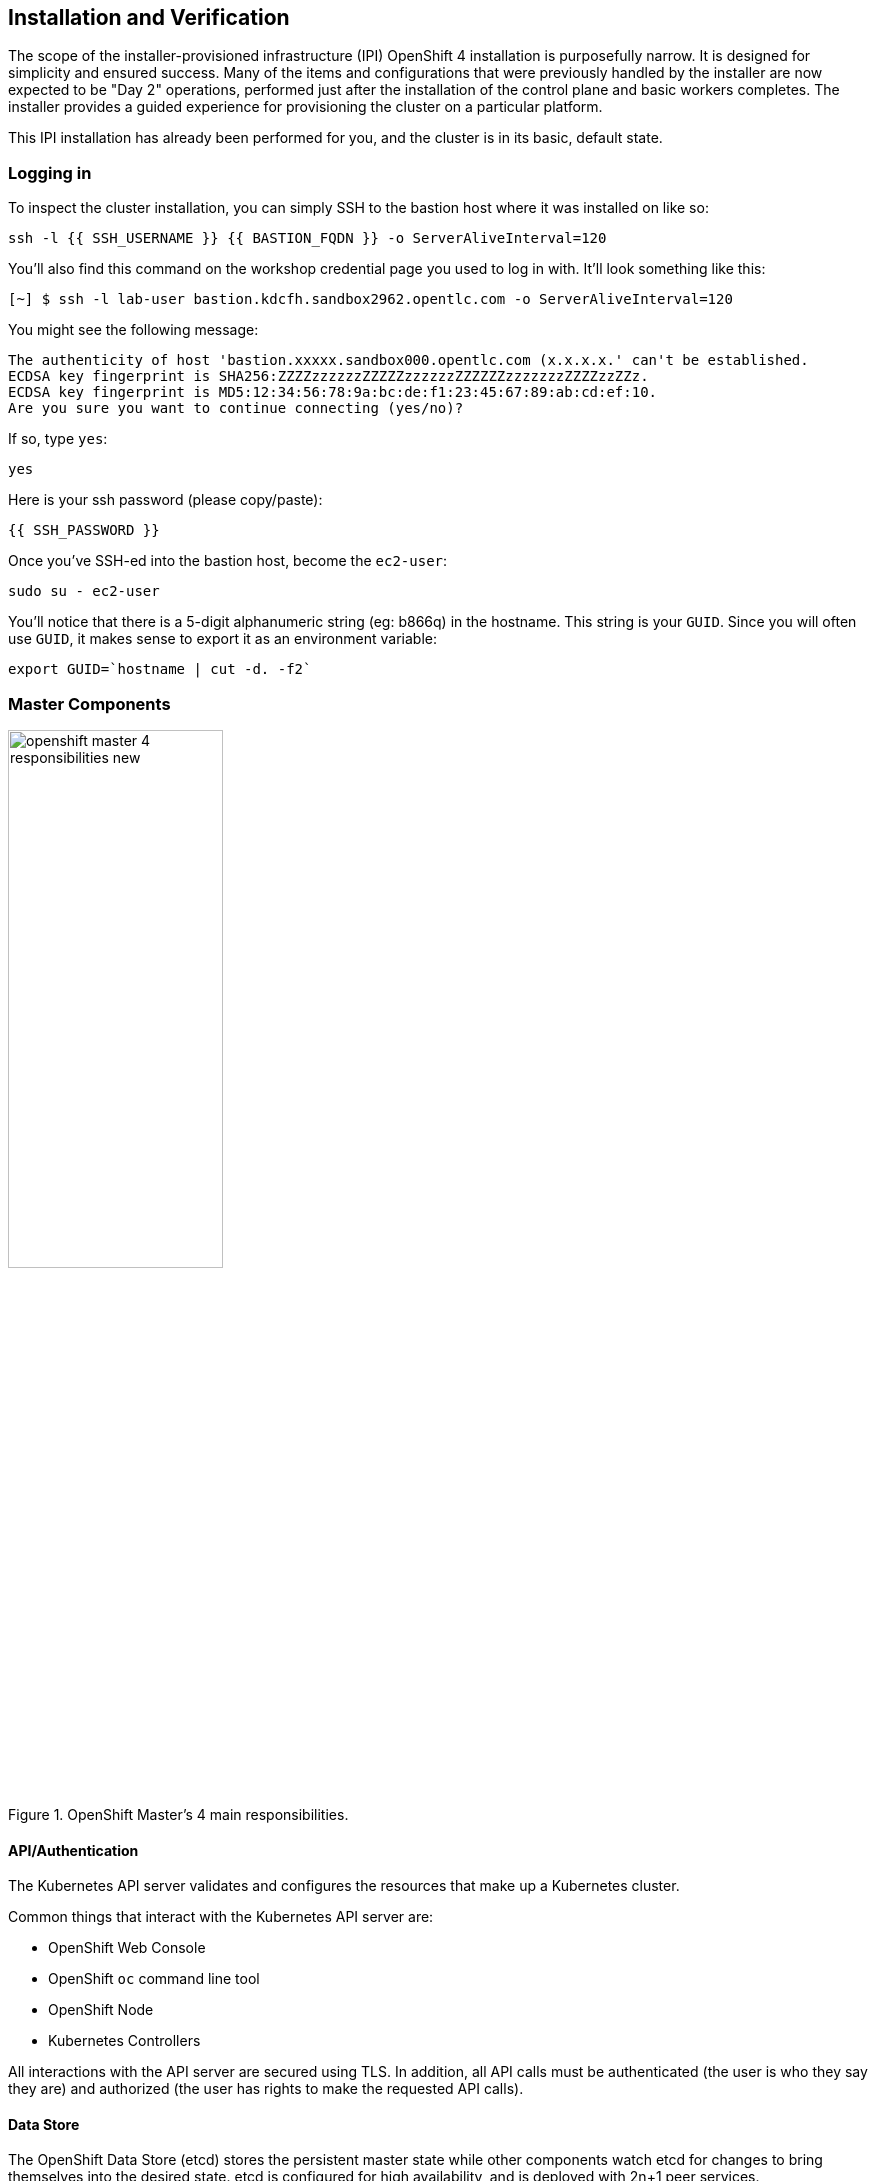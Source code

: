 ## Installation and Verification

The scope of the installer-provisioned infrastructure (IPI) OpenShift 4
installation is purposefully narrow. It is designed for simplicity and
ensured success. Many of the items and configurations that were previously
handled by the installer are now expected to be "Day 2" operations, performed
just after the installation of the control plane and basic workers completes.
The installer provides a guided experience for provisioning the cluster on a
particular platform.

This IPI installation has already been performed for you, and the cluster is
in its basic, default state.

### Logging in
To inspect the cluster installation, you can simply SSH to the bastion host where it was installed on like so:

[source,bash,role="execute"]
----
ssh -l {{ SSH_USERNAME }} {{ BASTION_FQDN }} -o ServerAliveInterval=120
----

You'll also find this command on the workshop credential page you used to log in with. It'll look something like this:


----
[~] $ ssh -l lab-user bastion.kdcfh.sandbox2962.opentlc.com -o ServerAliveInterval=120
----


You might see the following message:
----
The authenticity of host 'bastion.xxxxx.sandbox000.opentlc.com (x.x.x.x.' can't be established.
ECDSA key fingerprint is SHA256:ZZZZzzzzzzZZZZZzzzzzzZZZZZZzzzzzzzZZZZzzZZz.
ECDSA key fingerprint is MD5:12:34:56:78:9a:bc:de:f1:23:45:67:89:ab:cd:ef:10.
Are you sure you want to continue connecting (yes/no)?
----

If so, type `yes`:

[source,bash,role="execute"]
----
yes
----

Here is your ssh password (please copy/paste):

----
{{ SSH_PASSWORD }}
----

Once you've SSH-ed into the bastion host, become the `ec2-user`:

[source,bash,role="execute"]
----
sudo su - ec2-user
----

You'll notice that there is a 5-digit alphanumeric string (eg: b866q) in the hostname. This
string is your `GUID`. Since you will often use `GUID`, it makes sense to
export it as an environment variable:

[source,bash,role="execute"]
----
export GUID=`hostname | cut -d. -f2`
----

### Master Components

.OpenShift Master's 4 main responsibilities.
image::images/openshift_master_4_responsibilities_new.png[width=50%]


#### API/Authentication
The Kubernetes API server validates and configures the resources that make up a Kubernetes cluster.

Common things that interact with the Kubernetes API server are:

* OpenShift Web Console
* OpenShift `oc` command line tool
* OpenShift Node
* Kubernetes Controllers

All interactions with the API server are secured using TLS. In addition, all
API calls must be authenticated (the user is who they say they are) and
authorized (the user has rights to make the requested API calls).


#### Data Store
The OpenShift Data Store (etcd) stores the persistent master state while
other components watch etcd for changes to bring themselves into the desired
state. etcd is configured for high availability, and is deployed with
2n+1 peer services.

[Note]
====
etcd stores the cluster's state. It is not used to store user application data.
====

#### Scheduler
The pod scheduler is responsible for determining placement of new pods onto
nodes within the cluster.

The scheduler is very flexible and can take the physical topology of the
cluster into account (racks, datacenters, etc).

#### Health / Scaling
Each pod can register both liveness and readiness probes.

Liveness probes tell the system if the pod is healthy or not. If the pod is
not healthy, it can be restarted automatically.

Readiness probes tell the system when the pod is ready to take traffic. This,
for example, can be used by the cluster to know when to put a pod into the
load balancer.

For more information on the OpenShift Master's areas of responsibility, please refer to
the
link:https://docs.openshift.com/container-platform/4.14/architecture/control-plane.html[infrastructure components section] of the product documentation.

### Examining the installation artifacts
OpenShift 4 installs with two effective superusers:

* `kubeadmin` (technically an alias for `kube:admin`)
* `system:admin`

Why two? Because `system:admin` is a user that uses a certificate to login
and has no password. Therefore this superuser cannot log-in to the web
console (which requires a password).

If you want additional users to be able to authenticate to and use the
cluster, you need to configure your desired authentication mechanisms using
CustomResources and Operators as previously discussed. LDAP-based
authentication will be configured as one of the lab exercises.

### Verifying the Installation
Let's do some basic tests with your installation. As an administrator, most
of your interaction with OpenShift will be from the command line. The `oc`
program is a command line interface that talks to the OpenShift API.

#### Login to OpenShift
When the installation completed, the installer left some artifacts that
contain the various URLs and passwords required to access the environment.
The installation program was run under the `ec2-user` account.

[source,bash,role="execute"]
----
ls -al ~/cluster-$GUID
----

You'll see something like the following:

----
total 3236
drwxrwxr-x.  4 ec2-user ec2-user    4096 Jun 17 12:23 .
drwx------. 13 ec2-user ec2-user    4096 Jun 17 12:42 ..
drwxr-x---.  2 ec2-user ec2-user      50 Jun 17 11:46 auth
-rw-r-----.  1 ec2-user ec2-user      32 Jun 17 11:52 bootstrap.tfvars.json
-rw-r-----.  1 ec2-user ec2-user     815 Jun 17 11:52 cluster.tfvars.json
-rw-rw----.  1 ec2-user ec2-user    4126 Jun 17 11:45 install-config.yaml.bak
-rw-r-----.  1 ec2-user ec2-user     375 Jun 17 11:46 metadata.json
-rw-rw-r--.  1 ec2-user ec2-user  727152 Jun 17 12:23 .openshift_install.log
-rw-rw-r--.  1 ec2-user ec2-user   34532 Jun 17 12:23 .openshift_install.log.gz
-rw-r-----.  1 ec2-user ec2-user 1970013 Jun 17 11:52 .openshift_install_state.json
-rw-r-----.  1 ec2-user ec2-user     181 Jun 17 12:08 terraform.bootstrap.tfstate
-rw-r-----.  1 ec2-user ec2-user  232892 Jun 17 11:52 terraform.cluster.tfstate
-rw-r-----.  1 ec2-user ec2-user    1455 Jun 17 11:46 terraform.platform.auto.tfvars.json
-rw-r-----.  1 ec2-user ec2-user  305505 Jun 17 11:46 terraform.tfvars.json
drwxr-x---.  2 ec2-user ec2-user      62 Jun 17 11:46 tls
----

The OpenShift 4 IPI installation embeds Terraform in order to create some of
the cloud provider resources. You can see some of its outputs here. The
important file right now is the `.openshift_install.log`. Its last few lines
contain the relevant output to figure out how to access your environment
(sometimes you need to increase the -n10 to e.g. -n15):

[source,bash,role="execute"]
----
tail -n10 ~/cluster-$GUID/.openshift_install.log
----

You will see something like the following::

----
time="2024-06-17T12:23:30Z" level=info msg="Login to the console with user: \"kubeadmin\", and password: \"2fIbV-K
4zVe-VcS58-2jVVt\""
time="2024-06-17T12:23:30Z" level=debug msg="Time elapsed per stage:"
time="2024-06-17T12:23:30Z" level=debug msg="                    cluster: 5m13s"
time="2024-06-17T12:23:30Z" level=debug msg="                  bootstrap: 1m9s"
time="2024-06-17T12:23:30Z" level=debug msg="         Bootstrap Complete: 12m22s"
time="2024-06-17T12:23:30Z" level=debug msg="                        API: 2m23s"
time="2024-06-17T12:23:30Z" level=debug msg="          Bootstrap Destroy: 3m4s"
time="2024-06-17T12:23:30Z" level=debug msg="Cluster Operators Available: 9m38s"
time="2024-06-17T12:23:30Z" level=debug msg="   Cluster Operators Stable: 5m52s"
time="2024-06-17T12:23:30Z" level=info msg="Time elapsed: 37m29s"
----

The installation was run as a different system user, and the artifacts folder
is read-only mounted into your `lab-user` folder. While the installer has
fortunately given you a convenient `export` command to run, you don't have
write permissions to the path that it shows. The `oc` command will try to
write to the `KUBECONFIG` file, which it can't, so you'll get errors later if you try it.

Our installation process has actually already copied the config you need to
`~/.kube/config`, so you are already logged in. Try the following:

[source,bash,role="execute"]
----
oc whoami
----

The `oc` tool should already be in your path and be executable.

#### Examine the Cluster Version
First, you can check the current version of your OpenShift cluster by
executing the following:

[source,bash,role="execute"]
----
oc get clusterversion
----

And you will see some output like:

```
NAME      VERSION   AVAILABLE   PROGRESSING   SINCE   STATUS
version   4.15.16   True        False         70m     Cluster version is 4.15.16
```

For more details, you can execute the following command:

[source,bash,role="execute"]
----
oc describe clusterversion
----

Which will give you additional details, such as available updates:

```
Name:         version
Namespace:
Labels:       <none>
Annotations:  <none>
API Version:  config.openshift.io/v1
Kind:         ClusterVersion
Metadata:
  Creation Timestamp:  2024-06-17T11:55:41Z
  Generation:          2
  Managed Fields:
    API Version:  config.openshift.io/v1
    Fields Type:  FieldsV1
    fieldsV1:
      f:spec:
        .:
        f:channel:
        f:clusterID:
    Manager:      cluster-bootstrap
    Operation:    Update
    Time:         2024-06-17T11:55:41Z
    API Version:  config.openshift.io/v1
    Fields Type:  FieldsV1
    fieldsV1:
      f:status:
      ...
  Desired:
    Channels:
      candidate-4.15
      candidate-4.16
      fast-4.15
      stable-4.15
    Image:    quay.io/openshift-release-dev/ocp-release@sha256:4bdebcbc36c2b4c383b70cf5e23b168f8bf445eba42fc8f3316
43608a60398e8
    URL:      https://access.redhat.com/errata/RHBA-2024:3488
    Version:  4.15.16
  History:
    Completion Time:    2024-06-17T12:17:39Z
    Image:              quay.io/openshift-release-dev/ocp-release@sha256:4bdebcbc36c2b4c383b70cf5e23b168f8bf445eba
42fc8f331643608a60398e8
    Started Time:       2024-06-17T11:55:46Z
    State:              Completed
    Verified:           false
    Version:            4.15.16
  Observed Generation:  2
  Version Hash:         aYYl2CDD_d0=
Events:                 <none>
```

#### Look at the Nodes
Execute the following command to see a list of the *Nodes* that OpenShift knows
about:

[source,bash,role="execute"]
----
oc get nodes
----

The output should look something like the following:

----
NAME                                        STATUS   ROLES                  AGE    VERSION
ip-10-0-11-77.us-east-2.compute.internal    Ready    worker                 104m   v1.28.10+a2c84a5
ip-10-0-6-167.us-east-2.compute.internal    Ready    control-plane,master   114m   v1.28.10+a2c84a5
ip-10-0-61-146.us-east-2.compute.internal   Ready    worker                 103m   v1.28.10+a2c84a5
ip-10-0-62-144.us-east-2.compute.internal   Ready    control-plane,master   113m   v1.28.10+a2c84a5
ip-10-0-88-134.us-east-2.compute.internal   Ready    control-plane,master   114m   v1.28.10+a2c84a5
----

You have 3 masters and 2 workers. The OpenShift *Master* is also a *Node*
because it needs to participate in the software defined network (SDN). If you
need additional nodes for additional purposes, you can create them very
easily when using IPI and leveraging the cloud provider operators. You will
create nodes to run OpenShift infrastructure components (registry, router,
etc.) in a subsequent exercise.

Exit out of the `ec2-user` user shell.
[source,role="execute"]
----
exit
----

#### Check the Web Console
OpenShift provides a web console for users, developers, application
operators, and administrators to interact with the environment. Many of the
cluster administration functions, including upgrading the cluster itself, can
be performed simply by using the web console.

The web console actually runs as an application inside the OpenShift
environment and is exposed via the OpenShift Router. You will learn more
about the router in a subsequent exercise.

This lab comes with an integrated webconsole so you don't have to open
the web console in another tab.

image::images/consoletab.png[]

This web console works for most things in the lab. If you find that
something isn't working (or simply not there); please feel free to open
the web console in another tab. You can do this by simply control+click
the following link:

{{ MASTER_URL }}

#### You will now exit the ssh session
[source,role="execute"]
----
exit
----
If you accidentally hit exit more than once and connection to the console closed, refresh the webpage to reconnect.

[Warning]
====
You might receive a self-signed certificate error in your browser when you
first visit the web console. When OpenShift is installed, by default, a CA
and SSL certificates are generated for all inter-component communication
within OpenShift, including the web console. Some lab instances were
installed with Let's Encrypt certificates, so not all will get this
warning.
====
